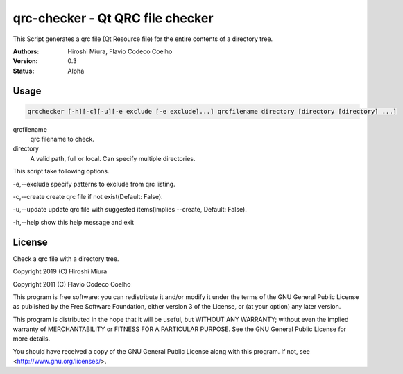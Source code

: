 =================================
qrc-checker - Qt QRC file checker
=================================


.. image:: https://travis-ci.org/miurahr/qrcchecker.svg?branch=master
    :target: https://travis-ci.org/miurahr/qrcchecker

.. image:: https://coveralls.io/repos/github/miurahr/qrcchecker/badge.svg
   :target: https://coveralls.io/github/miurahr/qrcchecker


This Script generates a qrc file (Qt Resource file) for the entire contents of a directory tree.


:Authors: Hiroshi Miura, Flavio Codeco Coelho
:Version: 0.3
:Status: Alpha


Usage
=====

.. code-block::

    qrcchecker [-h][-c][-u][-e exclude [-e exclude]...] qrcfilename directory [directory [directory] ...]


qrcfilename
    qrc filename to check.

directory
    A valid path, full or local. Can specify multiple directories.


This script take following options.

-e,--exclude   specify patterns to exclude from qrc listing.

-c,--create    create qrc file if not exist(Default: False).

-u,--update    update qrc file with suggested items(implies --create, Default: False).

-h,--help      show this help message and exit


License
=======

Check a qrc file with a directory tree.

Copyright 2019 (C) Hiroshi Miura

Copyright 2011 (C) Flavio Codeco Coelho

This program is free software: you can redistribute it and/or modify
it under the terms of the GNU General Public License as published by
the Free Software Foundation, either version 3 of the License, or
(at your option) any later version.

This program is distributed in the hope that it will be useful,
but WITHOUT ANY WARRANTY; without even the implied warranty of
MERCHANTABILITY or FITNESS FOR A PARTICULAR PURPOSE.  See the
GNU General Public License for more details.

You should have received a copy of the GNU General Public License
along with this program.  If not, see <http://www.gnu.org/licenses/>.
